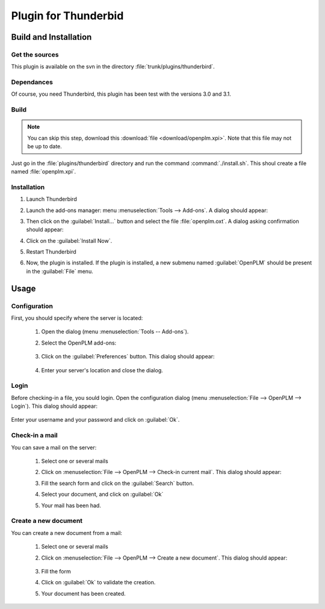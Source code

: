 ============================
Plugin for Thunderbid
============================


Build and Installation
=======================

Get the sources
----------------

This plugin is available on the svn in the directory :file:`trunk/plugins/thunderbird`.

Dependances
-------------

Of course, you need Thunderbird, this plugin has been test with the versions 3.0 and
3.1.

Build
-------------

.. note::
    You can skip this step, download this :download:`file <download/openplm.xpi>`.
    Note that this file may not be up to date.

Just go in the :file:`plugins/thunderbird` directory and run the command :command:`./install.sh`.
This shoul create a file named :file:`openplm.xpi`. 


Installation
--------------

#. Launch Thunderbird
#. Launch the add-ons manager: menu :menuselection:`Tools --> Add-ons`.
   A dialog should appear:

   .. image:: images/pl_th_em.png
        :scale: 90%

#. Then click on the :guilabel:`Install...` button and select the file :file:`openplm.oxt`.
   A dialog asking confirmation should appear:

   .. image:: images/pl_th_em2.png
        :scale: 90%

#. Click on the :guilabel:`Install Now`.
#. Restart Thunderbird
#. Now, the plugin is installed. If the plugin is installed, a new submenu named :guilabel:`OpenPLM` should be present in the :guilabel:`File` menu.

Usage
=====

Configuration
-------------

First, you should specify where the server is located:

    #. Open the dialog (menu :menuselection:`Tools -- Add-ons`).
    #. Select the OpenPLM add-ons:

        .. image:: images/pl_th_em3.png
            :scale: 90%
    
    #. Click on the :guilabel:`Preferences` button. This dialog should appear:
        
        .. image:: images/pl_th_conf.png

    #. Enter your server's location and close the dialog.    


Login
-----

Before checking-in a file, you sould login. Open the configuration
dialog (menu :menuselection:`File --> OpenPLM --> Login`). This dialog should appear:

    .. image:: images/pl_th_login.png

Enter your username and your password and click on :guilabel:`Ok`.

Check-in a mail
----------------------

You can save a mail on the server:
    
    #. Select one or several mails
    #. Click on :menuselection:`File --> OpenPLM --> Check-in current mail`.
       This dialog should appear:

       .. image:: images/pl_th_ci.png

    #. Fill the search form and click on the :guilabel:`Search` button.
    #. Select your document, and click on :guilabel:`Ok`
    #. Your mail has been had.


Create a new document
-----------------------

You can create a new document from a mail:

    #. Select one or several mails
    #. Click on :menuselection:`File --> OpenPLM --> Create a new document`.
       This dialog should appear:

        .. image:: images/pl_th_create.png

    #. Fill the form
    #. Click on :guilabel:`Ok` to validate the creation.
    #. Your document has been created.

